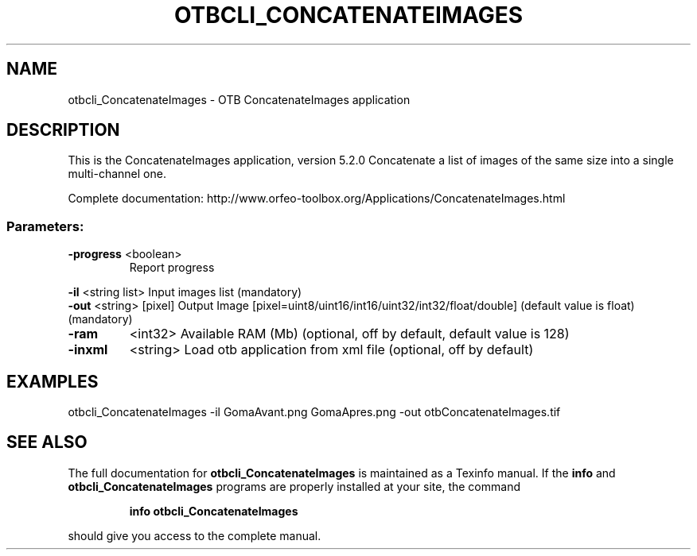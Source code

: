 .\" DO NOT MODIFY THIS FILE!  It was generated by help2man 1.46.4.
.TH OTBCLI_CONCATENATEIMAGES "1" "December 2015" "otbcli_ConcatenateImages 5.2.0" "User Commands"
.SH NAME
otbcli_ConcatenateImages \- OTB ConcatenateImages application
.SH DESCRIPTION
This is the ConcatenateImages application, version 5.2.0
Concatenate a list of images of the same size into a single multi\-channel one.
.PP
Complete documentation: http://www.orfeo\-toolbox.org/Applications/ConcatenateImages.html
.SS "Parameters:"
.TP
\fB\-progress\fR <boolean>
Report progress
.PP
 \fB\-il\fR       <string list>    Input images list  (mandatory)
 \fB\-out\fR      <string> [pixel] Output Image  [pixel=uint8/uint16/int16/uint32/int32/float/double] (default value is float) (mandatory)
.TP
\fB\-ram\fR
<int32>          Available RAM (Mb)  (optional, off by default, default value is 128)
.TP
\fB\-inxml\fR
<string>         Load otb application from xml file  (optional, off by default)
.SH EXAMPLES
otbcli_ConcatenateImages \-il GomaAvant.png GomaApres.png \-out otbConcatenateImages.tif
.SH "SEE ALSO"
The full documentation for
.B otbcli_ConcatenateImages
is maintained as a Texinfo manual.  If the
.B info
and
.B otbcli_ConcatenateImages
programs are properly installed at your site, the command
.IP
.B info otbcli_ConcatenateImages
.PP
should give you access to the complete manual.
